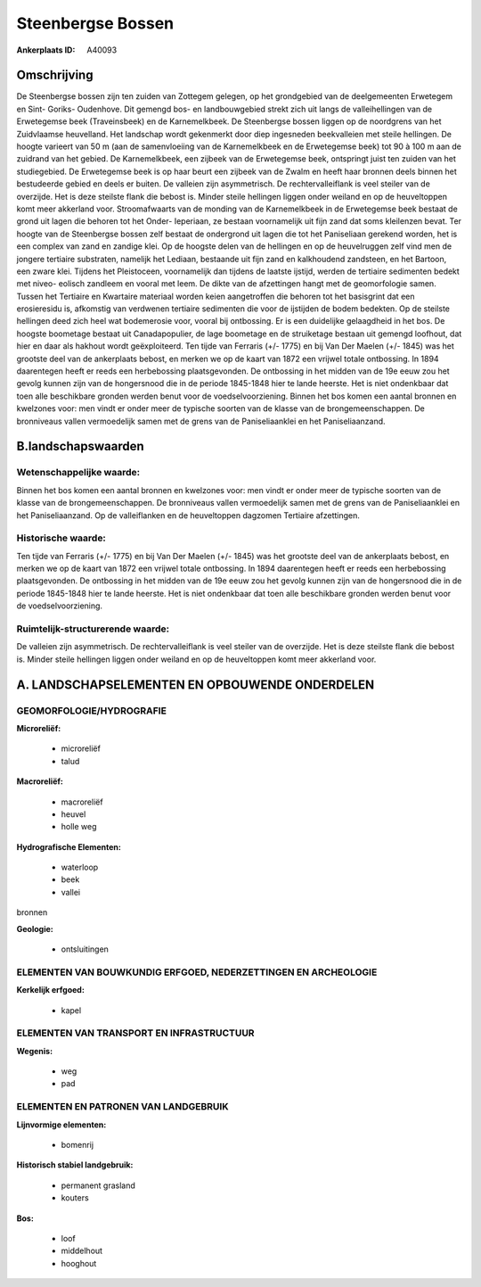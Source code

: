 Steenbergse Bossen
==================

:Ankerplaats ID: A40093




Omschrijving
------------

De Steenbergse bossen zijn ten zuiden van Zottegem gelegen, op het
grondgebied van de deelgemeenten Erwetegem en Sint- Goriks- Oudenhove.
Dit gemengd bos- en landbouwgebied strekt zich uit langs de
valleihellingen van de Erwetegemse beek (Traveinsbeek) en de
Karnemelkbeek. De Steenbergse bossen liggen op de noordgrens van het
Zuidvlaamse heuvelland. Het landschap wordt gekenmerkt door diep
ingesneden beekvalleien met steile hellingen. De hoogte varieert van 50
m (aan de samenvloeiing van de Karnemelkbeek en de Erwetegemse beek) tot
90 à 100 m aan de zuidrand van het gebied. De Karnemelkbeek, een zijbeek
van de Erwetegemse beek, ontspringt juist ten zuiden van het
studiegebied. De Erwetegemse beek is op haar beurt een zijbeek van de
Zwalm en heeft haar bronnen deels binnen het bestudeerde gebied en deels
er buiten. De valleien zijn asymmetrisch. De rechtervalleiflank is veel
steiler van de overzijde. Het is deze steilste flank die bebost is.
Minder steile hellingen liggen onder weiland en op de heuveltoppen komt
meer akkerland voor. Stroomafwaarts van de monding van de Karnemelkbeek
in de Erwetegemse beek bestaat de grond uit lagen die behoren tot het
Onder- Ieperiaan, ze bestaan voornamelijk uit fijn zand dat soms
kleilenzen bevat. Ter hoogte van de Steenbergse bossen zelf bestaat de
ondergrond uit lagen die tot het Paniseliaan gerekend worden, het is een
complex van zand en zandige klei. Op de hoogste delen van de hellingen
en op de heuvelruggen zelf vind men de jongere tertiaire substraten,
namelijk het Lediaan, bestaande uit fijn zand en kalkhoudend zandsteen,
en het Bartoon, een zware klei. Tijdens het Pleistoceen, voornamelijk
dan tijdens de laatste ijstijd, werden de tertiaire sedimenten bedekt
met niveo- eolisch zandleem en vooral met leem. De dikte van de
afzettingen hangt met de geomorfologie samen. Tussen het Tertiaire en
Kwartaire materiaal worden keien aangetroffen die behoren tot het
basisgrint dat een erosieresidu is, afkomstig van verdwenen tertiaire
sedimenten die voor de ijstijden de bodem bedekten. Op de steilste
hellingen deed zich heel wat bodemerosie voor, vooral bij ontbossing. Er
is een duidelijke gelaagdheid in het bos. De hoogste boometage bestaat
uit Canadapopulier, de lage boometage en de struiketage bestaan uit
gemengd loofhout, dat hier en daar als hakhout wordt geëxploiteerd. Ten
tijde van Ferraris (+/- 1775) en bij Van Der Maelen (+/- 1845) was het
grootste deel van de ankerplaats bebost, en merken we op de kaart van
1872 een vrijwel totale ontbossing. In 1894 daarentegen heeft er reeds
een herbebossing plaatsgevonden. De ontbossing in het midden van de 19e
eeuw zou het gevolg kunnen zijn van de hongersnood die in de periode
1845-1848 hier te lande heerste. Het is niet ondenkbaar dat toen alle
beschikbare gronden werden benut voor de voedselvoorziening. Binnen het
bos komen een aantal bronnen en kwelzones voor: men vindt er onder meer
de typische soorten van de klasse van de brongemeenschappen. De
bronniveaus vallen vermoedelijk samen met de grens van de
Paniseliaanklei en het Paniseliaanzand.



B.landschapswaarden
-------------------


Wetenschappelijke waarde:
~~~~~~~~~~~~~~~~~~~~~~~~~

Binnen het bos komen een aantal bronnen en kwelzones voor: men vindt
er onder meer de typische soorten van de klasse van de
brongemeenschappen. De bronniveaus vallen vermoedelijk samen met de
grens van de Paniseliaanklei en het Paniseliaanzand. Op de valleiflanken
en de heuveltoppen dagzomen Tertiaire afzettingen.

Historische waarde:
~~~~~~~~~~~~~~~~~~~


Ten tijde van Ferraris (+/- 1775) en bij Van Der Maelen (+/- 1845)
was het grootste deel van de ankerplaats bebost, en merken we op de
kaart van 1872 een vrijwel totale ontbossing. In 1894 daarentegen heeft
er reeds een herbebossing plaatsgevonden. De ontbossing in het midden
van de 19e eeuw zou het gevolg kunnen zijn van de hongersnood die in de
periode 1845-1848 hier te lande heerste. Het is niet ondenkbaar dat toen
alle beschikbare gronden werden benut voor de voedselvoorziening.


Ruimtelijk-structurerende waarde:
~~~~~~~~~~~~~~~~~~~~~~~~~~~~~~~~~

De valleien zijn asymmetrisch. De rechtervalleiflank is veel steiler
van de overzijde. Het is deze steilste flank die bebost is. Minder
steile hellingen liggen onder weiland en op de heuveltoppen komt meer
akkerland voor.



A. LANDSCHAPSELEMENTEN EN OPBOUWENDE ONDERDELEN
-----------------------------------------------



GEOMORFOLOGIE/HYDROGRAFIE
~~~~~~~~~~~~~~~~~~~~~~~~~

**Microreliëf:**

 * microreliëf
 * talud


**Macroreliëf:**

 * macroreliëf
 * heuvel
 * holle weg

**Hydrografische Elementen:**

 * waterloop
 * beek
 * vallei


bronnen

**Geologie:**

 * ontsluitingen



ELEMENTEN VAN BOUWKUNDIG ERFGOED, NEDERZETTINGEN EN ARCHEOLOGIE
~~~~~~~~~~~~~~~~~~~~~~~~~~~~~~~~~~~~~~~~~~~~~~~~~~~~~~~~~~~~~~~

**Kerkelijk erfgoed:**

 * kapel



ELEMENTEN VAN TRANSPORT EN INFRASTRUCTUUR
~~~~~~~~~~~~~~~~~~~~~~~~~~~~~~~~~~~~~~~~~

**Wegenis:**

 * weg
 * pad



ELEMENTEN EN PATRONEN VAN LANDGEBRUIK
~~~~~~~~~~~~~~~~~~~~~~~~~~~~~~~~~~~~~

**Lijnvormige elementen:**

 * bomenrij

**Historisch stabiel landgebruik:**

 * permanent grasland
 * kouters


**Bos:**

 * loof
 * middelhout
 * hooghout
